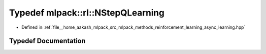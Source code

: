 .. _exhale_typedef_namespacemlpack_1_1rl_1a5af8bcbe29f6b50332ea2ac7d7dd521b:

Typedef mlpack::rl::NStepQLearning
==================================

- Defined in :ref:`file__home_aakash_mlpack_src_mlpack_methods_reinforcement_learning_async_learning.hpp`


Typedef Documentation
---------------------


.. doxygentypedef:: mlpack::rl::NStepQLearning
